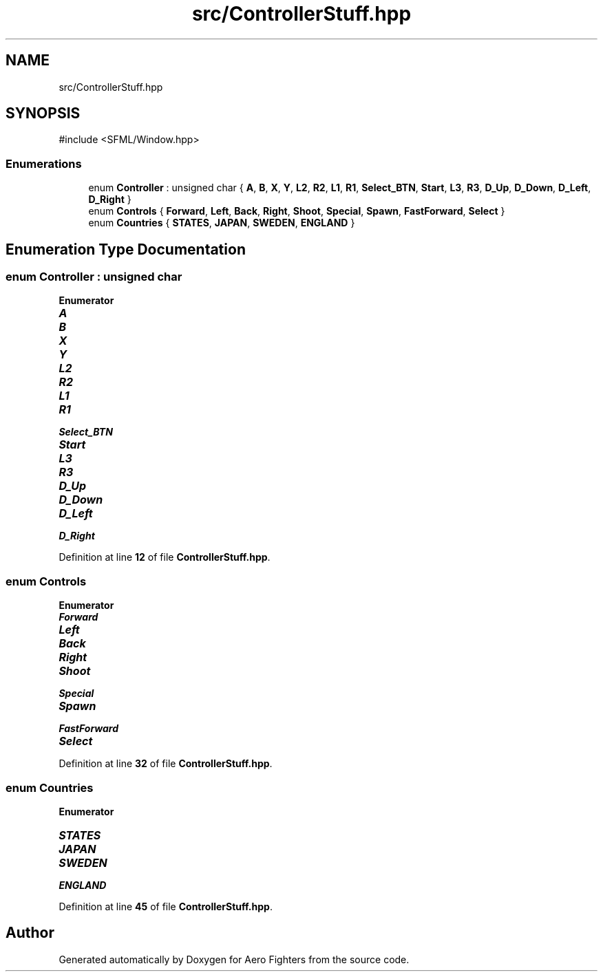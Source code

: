 .TH "src/ControllerStuff.hpp" 3 "Version v0.1" "Aero Fighters" \" -*- nroff -*-
.ad l
.nh
.SH NAME
src/ControllerStuff.hpp
.SH SYNOPSIS
.br
.PP
\fR#include <SFML/Window\&.hpp>\fP
.br

.SS "Enumerations"

.in +1c
.ti -1c
.RI "enum \fBController\fP : unsigned char { \fBA\fP, \fBB\fP, \fBX\fP, \fBY\fP, \fBL2\fP, \fBR2\fP, \fBL1\fP, \fBR1\fP, \fBSelect_BTN\fP, \fBStart\fP, \fBL3\fP, \fBR3\fP, \fBD_Up\fP, \fBD_Down\fP, \fBD_Left\fP, \fBD_Right\fP }"
.br
.ti -1c
.RI "enum \fBControls\fP { \fBForward\fP, \fBLeft\fP, \fBBack\fP, \fBRight\fP, \fBShoot\fP, \fBSpecial\fP, \fBSpawn\fP, \fBFastForward\fP, \fBSelect\fP }"
.br
.ti -1c
.RI "enum \fBCountries\fP { \fBSTATES\fP, \fBJAPAN\fP, \fBSWEDEN\fP, \fBENGLAND\fP }"
.br
.in -1c
.SH "Enumeration Type Documentation"
.PP 
.SS "enum \fBController\fP : unsigned char"

.PP
\fBEnumerator\fP
.in +1c
.TP
\f(BIA \fP
.TP
\f(BIB \fP
.TP
\f(BIX \fP
.TP
\f(BIY \fP
.TP
\f(BIL2 \fP
.TP
\f(BIR2 \fP
.TP
\f(BIL1 \fP
.TP
\f(BIR1 \fP
.TP
\f(BISelect_BTN \fP
.TP
\f(BIStart \fP
.TP
\f(BIL3 \fP
.TP
\f(BIR3 \fP
.TP
\f(BID_Up \fP
.TP
\f(BID_Down \fP
.TP
\f(BID_Left \fP
.TP
\f(BID_Right \fP
.PP
Definition at line \fB12\fP of file \fBControllerStuff\&.hpp\fP\&.
.SS "enum \fBControls\fP"

.PP
\fBEnumerator\fP
.in +1c
.TP
\f(BIForward \fP
.TP
\f(BILeft \fP
.TP
\f(BIBack \fP
.TP
\f(BIRight \fP
.TP
\f(BIShoot \fP
.TP
\f(BISpecial \fP
.TP
\f(BISpawn \fP
.TP
\f(BIFastForward \fP
.TP
\f(BISelect \fP
.PP
Definition at line \fB32\fP of file \fBControllerStuff\&.hpp\fP\&.
.SS "enum \fBCountries\fP"

.PP
\fBEnumerator\fP
.in +1c
.TP
\f(BISTATES \fP
.TP
\f(BIJAPAN \fP
.TP
\f(BISWEDEN \fP
.TP
\f(BIENGLAND \fP
.PP
Definition at line \fB45\fP of file \fBControllerStuff\&.hpp\fP\&.
.SH "Author"
.PP 
Generated automatically by Doxygen for Aero Fighters from the source code\&.

